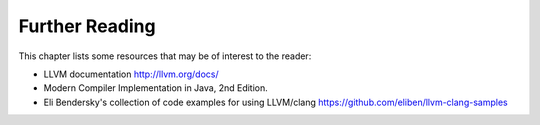 Further Reading
===============

This chapter lists some resources that may be of interest to the reader:

- LLVM documentation http://llvm.org/docs/ 
- Modern Compiler Implementation in Java, 2nd Edition.
- Eli Bendersky's collection of code examples for using LLVM/clang
  https://github.com/eliben/llvm-clang-samples

.. - `Alex Darby's series of articles on low-level stuff <http://www.altdevblogaday.com/author/alex-darby/>`__.

